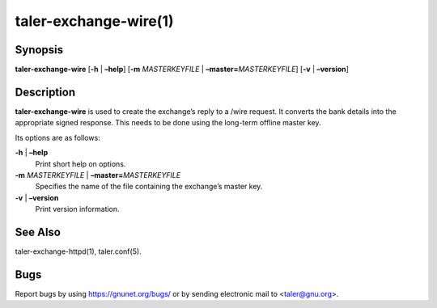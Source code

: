 taler-exchange-wire(1)
######################

.. only:: html

   Name
   ====

   **taler-exchange-wire** - create the master-key signed responses to
   /wire

Synopsis
========

**taler-exchange-wire** [**-h** | **–help**]
[**-m** *MASTERKEYFILE* | **–master=**\ ‌\ *MASTERKEYFILE*]
[**-v** | **–version**]

Description
===========

**taler-exchange-wire** is used to create the exchange’s reply to a
/wire request. It converts the bank details into the appropriate signed
response. This needs to be done using the long-term offline master key.

Its options are as follows:

**-h** \| **–help**
   Print short help on options.

**-m** *MASTERKEYFILE* \| **–master=**\ ‌\ *MASTERKEYFILE*
   Specifies the name of the file containing the exchange’s master key.

**-v** \| **–version**
   Print version information.

See Also
========

taler-exchange-httpd(1), taler.conf(5).

Bugs
====

Report bugs by using https://gnunet.org/bugs/ or by sending electronic
mail to <taler@gnu.org>.

